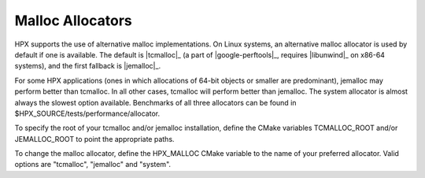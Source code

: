 .. _linux_malloc_allocators:

*******************
 Malloc Allocators 
*******************

.. sectionauthor:: Bryce Lelbach 

HPX supports the use of alternative malloc implementations. On Linux systems,
an alternative malloc allocator is used by default if one is available. The
default is |tcmalloc|_ (a part of |google-perftools|_, requires |libunwind|_ on
x86-64 systems), and the first fallback is |jemalloc|_.

For some HPX applications (ones in which allocations of 64-bit objects or
smaller are predominant), jemalloc may perform better than tcmalloc. In all
other cases, tcmalloc will perform better than jemalloc. The system allocator
is almost always the slowest option available. Benchmarks of all three allocators
can be found in $HPX_SOURCE/tests/performance/allocator.

To specify the root of your tcmalloc and/or jemalloc installation, define the 
CMake variables TCMALLOC_ROOT and/or JEMALLOC_ROOT to point the appropriate
paths. 

To change the malloc allocator, define the HPX_MALLOC CMake variable to the name
of your preferred allocator. Valid options are "tcmalloc", "jemalloc" and
"system".

